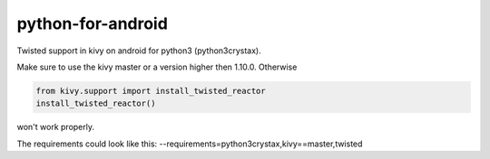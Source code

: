 python-for-android
==================

Twisted support in kivy on android for python3 (python3crystax).

Make sure to use the kivy master or a version higher then 1.10.0. Otherwise

.. code-block:: python

    from kivy.support import install_twisted_reactor
    install_twisted_reactor()

won't work properly.

The requirements could look like this: 
--requirements=python3crystax,kivy==master,twisted
